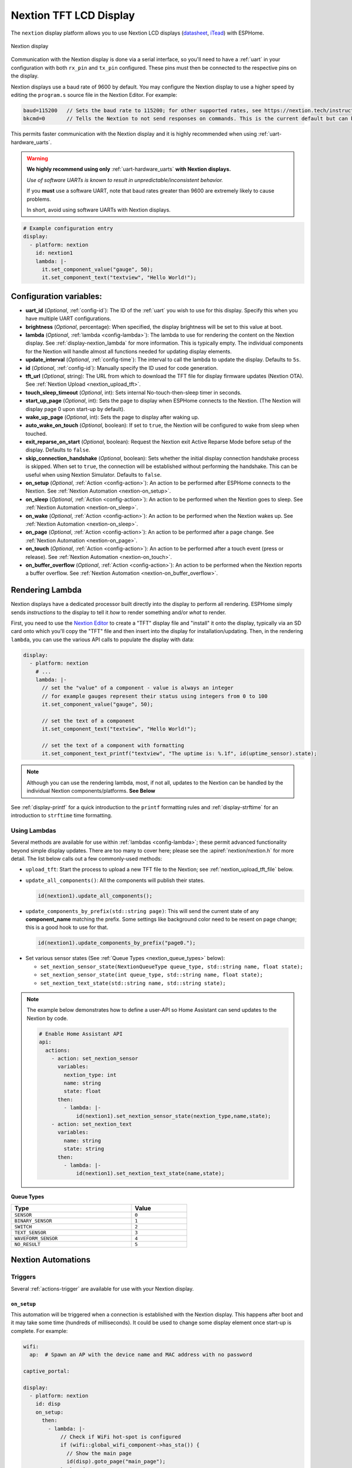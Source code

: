 Nextion TFT LCD Display
=======================

.. seo::
    :description: Instructions for setting up Nextion TFT LCD displays
    :image: nextion.jpg

The ``nextion`` display platform allows you to use Nextion LCD displays
(`datasheet <https://nextion.itead.cc/resources/datasheets/>`__, `iTead <https://www.itead.cc/display/nextion.html>`__)
with ESPHome.

.. figure:: images/nextion-full.jpg
    :align: center
    :width: 75.0%

    Nextion display

Communication with the Nextion display is done via a serial interface, so you'll need to have a :ref:`uart`
in your configuration with both ``rx_pin`` and ``tx_pin`` configured. These pins must then be connected to the
respective pins on the display.

Nextion displays use a baud rate of 9600 by default. You may configure the Nextion display to use a higher speed by
editing the ``program.s`` source file in the Nextion Editor. For example:

.. code-block:: c++

    baud=115200   // Sets the baud rate to 115200; for other supported rates, see https://nextion.tech/instruction-set/
    bkcmd=0       // Tells the Nextion to not send responses on commands. This is the current default but can be set just in case

This permits faster communication with the Nextion display and it is highly recommended when using
:ref:`uart-hardware_uarts`.

.. warning::

    **We highly recommend using only** :ref:`uart-hardware_uarts` **with Nextion displays.**
    
    *Use of software UARTs is known to result in unpredictable/inconsistent behavior.*

    If you **must** use a software UART, note that baud rates greater than 9600 are extremely likely to cause problems.
    
    In short, avoid using software UARTs with Nextion displays.

.. code-block:: yaml

    # Example configuration entry
    display:
      - platform: nextion
        id: nextion1
        lambda: |-
          it.set_component_value("gauge", 50);
          it.set_component_text("textview", "Hello World!");

Configuration variables:
------------------------

- **uart_id** (*Optional*, :ref:`config-id`): The ID of the :ref:`uart` you wish to use for this display. Specify this
  when you have multiple UART configurations.
- **brightness** (*Optional*, percentage): When specified, the display brightness will be set to this value at boot.
- **lambda** (*Optional*, :ref:`lambda <config-lambda>`): The lambda to use for rendering the content on the Nextion
  display. See :ref:`display-nextion_lambda` for more information. This is typically empty. The individual components
  for the Nextion will handle almost all functions needed for updating display elements.
- **update_interval** (*Optional*, :ref:`config-time`): The interval to call the lambda to update the display.
  Defaults to ``5s``.
- **id** (*Optional*, :ref:`config-id`): Manually specify the ID used for code generation.
- **tft_url** (*Optional*, string): The URL from which to download the TFT file for display firmware updates (Nextion
  OTA). See :ref:`Nextion Upload <nextion_upload_tft>`.
- **touch_sleep_timeout** (*Optional*, int): Sets internal No-touch-then-sleep timer in seconds.
- **start_up_page** (*Optional*, int): Sets the page to display when ESPHome connects to the Nextion. (The Nextion will
  display page 0 upon start-up by default).
- **wake_up_page** (*Optional*, int): Sets the page to display after waking up.
- **auto_wake_on_touch** (*Optional*, boolean): If set to ``true``, the Nextion will be configured to wake from sleep
  when touched.
- **exit_reparse_on_start** (*Optional*, boolean): Request the Nextion exit Active Reparse Mode before setup of the
  display. Defaults to ``false``.
- **skip_connection_handshake** (*Optional*, boolean): Sets whether the initial display connection handshake process is
  skipped. When set to ``true``, the connection will be established without performing the handshake. This can be
  useful when using Nextion Simulator. Defaults to ``false``.
- **on_setup** (*Optional*, :ref:`Action <config-action>`): An action to be performed after ESPHome connects to the
  Nextion. See :ref:`Nextion Automation <nextion-on_setup>`.
- **on_sleep** (*Optional*, :ref:`Action <config-action>`): An action to be performed when the Nextion goes to sleep.
  See :ref:`Nextion Automation <nextion-on_sleep>`.
- **on_wake** (*Optional*, :ref:`Action <config-action>`): An action to be performed when the Nextion wakes up. See
  :ref:`Nextion Automation <nextion-on_sleep>`.
- **on_page** (*Optional*, :ref:`Action <config-action>`): An action to be performed after a page change. See
  :ref:`Nextion Automation <nextion-on_page>`.
- **on_touch** (*Optional*, :ref:`Action <config-action>`): An action to be performed after a touch event (press or
  release). See :ref:`Nextion Automation <nextion-on_touch>`.
- **on_buffer_overflow** (*Optional*, :ref:`Action <config-action>`): An action to be performed when the Nextion
  reports a buffer overflow. See :ref:`Nextion Automation <nextion-on_buffer_overflow>`.

.. _display-nextion_lambda:

Rendering Lambda
----------------

Nextion displays have a dedicated processor built directly into the display to perform all rendering. ESPHome simply
sends *instructions* to the display to tell it *how* to render something and/or *what* to render.

First, you need to use the `Nextion Editor <https://nextion.tech/nextion-editor/>`__ to create a "TFT" display file and
"install" it onto the display, typically via an SD card onto which you'll copy the "TFT" file and then insert into the
display for installation/updating. Then, in the rendering ``lambda``, you can use the various API calls to populate the
display with data:

.. code-block:: yaml

    display:
      - platform: nextion
        # ...
        lambda: |-
          // set the "value" of a component - value is always an integer
          // for example gauges represent their status using integers from 0 to 100
          it.set_component_value("gauge", 50);

          // set the text of a component
          it.set_component_text("textview", "Hello World!");

          // set the text of a component with formatting
          it.set_component_text_printf("textview", "The uptime is: %.1f", id(uptime_sensor).state);

.. note::

    Although you can use the rendering lambda, most, if not all, updates to the Nextion can be handled by the
    individual Nextion components/platforms. **See Below**

See :ref:`display-printf` for a quick introduction to the ``printf`` formatting rules and :ref:`display-strftime` for
an introduction to ``strftime`` time formatting.

Using Lambdas
*************

Several methods are available for use within :ref:`lambdas <config-lambda>`; these permit advanced functionality beyond
simple display updates. There are too many to cover here; please see the :apiref:`nextion/nextion.h` for more detail.
The list below calls out a few commonly-used methods:

.. _nextion_upload_tft:

- ``upload_tft``: Start the process to upload a new TFT file to the Nextion; see :ref:`nextion_upload_tft_file` below.

.. _nextion_update_all_components:

- ``update_all_components()``: All the components will publish their states.

  .. code-block:: c++

      id(nextion1).update_all_components();

.. _update_components_by_prefix:

- ``update_components_by_prefix(std::string page)``: This will send the current state of any **component_name**
  matching the prefix. Some settings like background color need to be resent on page change; this is a good hook to use
  for that.

  .. code-block:: c++

      id(nextion1).update_components_by_prefix("page0.");

.. _set_nextion_sensor_state:

- Set various sensor states (See :ref:`Queue Types <nextion_queue_types>` below):

  - ``set_nextion_sensor_state(NextionQueueType queue_type, std::string name, float state);``
  - ``set_nextion_sensor_state(int queue_type, std::string name, float state);``
  - ``set_nextion_text_state(std::string name, std::string state);``

.. note::

    The example below demonstrates how to define a user-API so Home Assistant can send updates to the Nextion by code.

    .. code-block:: yaml

        # Enable Home Assistant API
        api:
          actions:
            - action: set_nextion_sensor
              variables:
                nextion_type: int
                name: string
                state: float
              then:
                - lambda: |-
                    id(nextion1).set_nextion_sensor_state(nextion_type,name,state);
            - action: set_nextion_text
              variables:
                name: string
                state: string
              then:
                - lambda: |-
                    id(nextion1).set_nextion_text_state(name,state);

.. _nextion_queue_types:

**Queue Types**

.. list-table::
    :header-rows: 1
    :width: 60%

    * - Type
      - Value
    * - ``SENSOR``
      - ``0``
    * - ``BINARY_SENSOR``
      - ``1``
    * - ``SWITCH``
      - ``2``
    * - ``TEXT_SENSOR``
      - ``3``
    * - ``WAVEFORM_SENSOR``
      - ``4``
    * - ``NO_RESULT``
      - ``5``

.. _display-nextion_automation:

Nextion Automations
-------------------

Triggers
********

Several :ref:`actions-trigger` are available for use with your Nextion display.

.. _nextion-on_setup:

``on_setup``
^^^^^^^^^^^^

This automation will be triggered when a connection is established with the Nextion display. This happens after boot
and it may take some time (hundreds of milliseconds). It could be used to change some display element once start-up is
complete. For example:

.. code-block:: yaml

    wifi:
      ap:  # Spawn an AP with the device name and MAC address with no password

    captive_portal:

    display:
      - platform: nextion
        id: disp
        on_setup:
          then:
            - lambda: |-
                // Check if WiFi hot-spot is configured
                if (wifi::global_wifi_component->has_sta()) {
                  // Show the main page
                  id(disp).goto_page("main_page");
                } else {
                  // Show WiFi Access Point QR code for captive portal, see https://qifi.org/
                  id(disp).goto_page("wifi_qr_page");
                }

.. _nextion-on_sleep:

``on_sleep``/``on_wake``
^^^^^^^^^^^^^^^^^^^^^^^^

These automations will be triggered upon sleep or upon wake (respectively). The Nextion does not accept commands or
updates while in sleep mode; these triggers may be used to cope with this. For example, you could use them to
:ref:`force an update <nextion_update_all_components>`, refreshing the display's content upon wake-up.

.. _nextion-on_page:

``on_page``
^^^^^^^^^^^

This automation is triggered when the page is changed on display. This includes both ESPHome-initiated and
Nextion-initiated page changes. ESPHome initiates a page change by calling either the ``goto_page("page_name")`` or
``goto_page(page_id)`` functions. The Nextion itself can also change pages as a reaction to user activity (touching
some display UI element) or by using a timer. In either case, this automation can be useful to update on-screen
controls for the newly displayed page.

If you fully own your Nextion HMI design and follow the best practice of setting ``vscope`` to "global" for UI
components you've defined in the Nextion Editor, you'll probably never need this trigger. However, if this is not the
case and some/all of your UI components have their ``vscope`` set to "local", ``on_page`` will be your remedy -- it
enables you to initiate updates of the relevant components.

Before updating components, you need to know which page the Nextion is displaying. The ``x`` argument will contain an
integer which indicates the current page ID number.

Given the page ID, the appropriate components can be updated. Two strategies are be possible:

- Use :ref:`Nextion Sensors <nextion_sensor>` for every UI field and use one of the
  :ref:`update functions <nextion_update_all_components>`.
- Manually set component text or value for each field:

  .. code-block:: yaml

      on_page:
        then:
          - lambda: |-
              switch (x) {
                case 0x02: // wifi_qr_page
                  // Manually trigger update for controls on page 0x02 here
                  id(disp).set_component_text_printf("qr_wifi", "WIFI:T:nopass;S:%s;P:;;", wifi::global_wifi_component->get_ap().get_ssid().c_str());
                  break;
              }

.. _nextion-on_touch:

``on_touch``
^^^^^^^^^^^^

This automation is triggered when a component is pressed or released on the Nextion display.

The following arguments will be available:

  - ``page_id``: Contains the ID (integer) of the page where the touch happened.
  - ``component_id``: Contains the ID (integer) of the component touched. **You must have "Send Component ID" enabled
    for "Touch Press Event" and/or "Touch Release Event" for the UI element in your HMI configuration in the**
    `Nextion Editor <https://nextion.tech/nextion-editor/>`__.
  - ``touch_event``: It will be ``true`` for a "press" event, or ``false`` for a "release" event.

.. code-block:: yaml

    on_touch:
      then:
        - lambda: |-
            ESP_LOGD("nextion.on_touch", "Nextion touch event detected!");
            ESP_LOGD("nextion.on_touch", "Page ID: %i", page_id);
            ESP_LOGD("nextion.on_touch", "Component ID: %i", component_id);
            ESP_LOGD("nextion.on_touch", "Event type: %s", touch_event ? "Press" : "Release");

.. _nextion-on_buffer_overflow:

``on_buffer_overflow``
^^^^^^^^^^^^^^^^^^^^^^

This automation is triggered when the Nextion display reports a serial buffer overflow. When this happens, the
Nextion's buffer will continue to receive the new instructions, but all previous instructions are lost and the Nextion
queue may get out of sync.

This automation will allow you to gracefully handle this situation; for example, you could repeat some command/update
to the Nextion or restart the system.

.. code-block:: yaml

    on_buffer_overflow:
      then:
        - lambda: |-
            ESP_LOGW("nextion.on_buffer_overflow", "Nextion reported a buffer overflow event!");

Actions
*******

.. _nextion-set_brightness:

``display.nextion.set_brightness``
^^^^^^^^^^^^^^^^^^^^^^^^^^^^^^^^^^

You can use this :ref:`action<actions-action>` to set the brightness of the Nextion's backlight.

.. code-block:: yaml

    on_...:
      then:
        - display.nextion.set_brightness: 50%

Or, if you happen to have multiple Nextion displays connected, you may need to use the long form:

.. code-block:: yaml

    on_...:
      then:
        - display.nextion.set_brightness:
            id: nextion1
            brightness: 50%

.. _nextion_upload_tft_file:

Uploading A TFT File
--------------------

This will use the file specified for ``tft_url`` to update ("OTA") the Nextion.

Once completed, both ESPHome and the Nextion will reboot. ESPHome will be unresponsive during the upload process and no
logging or other :doc:`automations</automations/index>` will occur. This process uses the same protocol as the
`Nextion Editor <https://nextion.tech/nextion-editor/>`__ and only transfers required portions of the TFT file.

.. warning::

    *Use of software UARTs is known to result in unpredictable/inconsistent behavior and will likely result in the
    update process failing.*

    If you experience problems with the update process and are using a software UART (for example, on the ESP8266), you
    should switch to an ESP32 or supported variant which has more available :ref:`uart-hardware_uarts`.

You can use Home Assistant itself or any other web server to host the TFT file. When using HTTPS (generally
recommended), you may notice reduced upload speeds as the encryption consumes more resources on the microcontroller.

We suggest using a :doc:`/components/button/template` to trigger this process. For example:

.. code-block:: yaml

    button:
      - platform: template
        id: update_nextion_button
        name: Update Nextion
        entity_category: diagnostic
        on_press:
          then:
            - lambda: 'id(nextion1)->upload_tft();'

Home Assistant
**************

To host the TFT file from Home Assistant, create a ``www`` directory (if it doesn't already exist) in your ``config``
directory. If you wish, you may also create a subdirectory for your TFT files.

For example, if the file is located in your configuration directory ``www/tft/default.tft``, the URL to access it will
be ``http(s)://your_home_assistant_url:port/local/tft/default.tft``

Components
----------

This library supports a few different components allowing communication between Home Assistant, ESPHome and Nextion.

.. note::

    If the Nextion is sleeping or if the component was set to be hidden, it will not update its components even if
    updates are sent. To work around this, after the Nextion wakes up, all components will send their states to the
    Nextion.

With the exception of the :doc:`../binary_sensor/nextion` that has the ``page_id``/``component_id`` options configured,
the example below illustrates:

 - Polling the Nextion for updates
 - Dynamic updates sent from the Nextion to ESPHome

 .. code-block:: yaml

     sensor:
       - platform: nextion
         nextion_id: nextion1
         name: "n0"
         component_name: n0
       - platform: nextion
         id: current_page
         name: "current_page"
         variable_name: dp
         update_interval: 1s


Note that the first one requires a custom protocol to be included in the Nextion display's HMI code/configuration. See
the individual components (linked below) for more detail.

See Also
--------

- :doc:`index`
- :doc:`../binary_sensor/nextion`
- :doc:`../sensor/nextion`
- :doc:`../switch/nextion`
- :doc:`../text_sensor/nextion`
- :doc:`../uart`
- :apiref:`nextion/nextion.h`
- `Simple Nextion Library <https://github.com/bborncr/nextion>`__ by `Bentley Born <https://github.com/bborncr>`__
- `Official Nextion Library <https://github.com/itead/ITEADLIB_Arduino_Nextion>`__ by `iTead <https://www.itead.cc/>`__
- :ghedit:`Edit`
